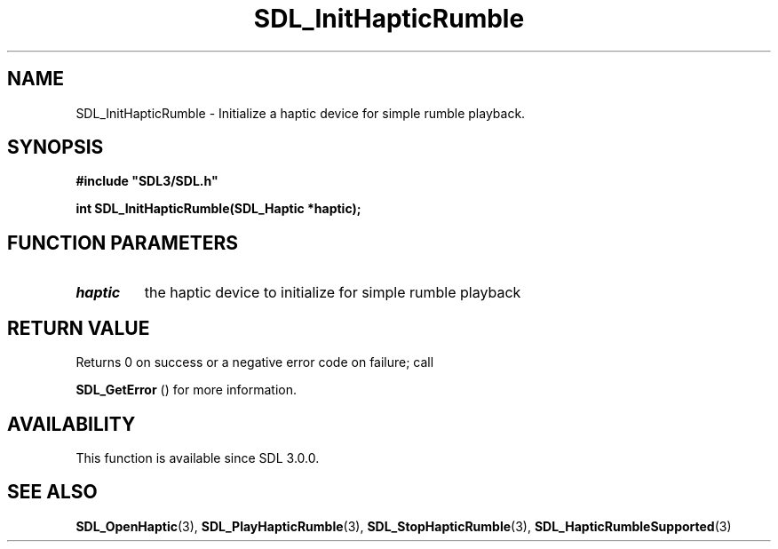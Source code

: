 .\" This manpage content is licensed under Creative Commons
.\"  Attribution 4.0 International (CC BY 4.0)
.\"   https://creativecommons.org/licenses/by/4.0/
.\" This manpage was generated from SDL's wiki page for SDL_InitHapticRumble:
.\"   https://wiki.libsdl.org/SDL_InitHapticRumble
.\" Generated with SDL/build-scripts/wikiheaders.pl
.\"  revision SDL-aba3038
.\" Please report issues in this manpage's content at:
.\"   https://github.com/libsdl-org/sdlwiki/issues/new
.\" Please report issues in the generation of this manpage from the wiki at:
.\"   https://github.com/libsdl-org/SDL/issues/new?title=Misgenerated%20manpage%20for%20SDL_InitHapticRumble
.\" SDL can be found at https://libsdl.org/
.de URL
\$2 \(laURL: \$1 \(ra\$3
..
.if \n[.g] .mso www.tmac
.TH SDL_InitHapticRumble 3 "SDL 3.0.0" "SDL" "SDL3 FUNCTIONS"
.SH NAME
SDL_InitHapticRumble \- Initialize a haptic device for simple rumble playback\[char46]
.SH SYNOPSIS
.nf
.B #include \(dqSDL3/SDL.h\(dq
.PP
.BI "int SDL_InitHapticRumble(SDL_Haptic *haptic);
.fi
.SH FUNCTION PARAMETERS
.TP
.I haptic
the haptic device to initialize for simple rumble playback
.SH RETURN VALUE
Returns 0 on success or a negative error code on failure; call

.BR SDL_GetError
() for more information\[char46]

.SH AVAILABILITY
This function is available since SDL 3\[char46]0\[char46]0\[char46]

.SH SEE ALSO
.BR SDL_OpenHaptic (3),
.BR SDL_PlayHapticRumble (3),
.BR SDL_StopHapticRumble (3),
.BR SDL_HapticRumbleSupported (3)
